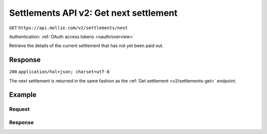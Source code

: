 .. _v2/settlements-get-next:

Settlements API v2: Get next settlement
=======================================
``GET`` ``https://api.mollie.com/v2/settlements/next``

Authentication: :ref:`OAuth access tokens <oauth/overview>`

Retrieve the details of the current settlement that has not yet been paid out.

Response
--------
``200`` ``application/hal+json; charset=utf-8``

The next settlement is returned in the same fashion as the :ref:`Get settlement <v2/settlements-get>` endpoint.

Example
-------

Request
^^^^^^^
.. code-block:: bash
   :linenos:

   curl -X GET https://api.mollie.com/v2/settlements/next \
       -H "Authorization: Bearer access_Wwvu7egPcJLLJ9Kb7J632x8wJ2zMeJ"

Response
^^^^^^^^
.. code-block:: http
   :linenos:

   HTTP/1.1 200 OK
   Content-Type: application/hal+json; charset=utf-8

   {
       "resource": "settlement",
       "id": "next",
       "reference": null,
       "createdAt": "2018-04-06T06:00:01.0Z",
       "settledAt": null,
       "amount": {
           "currency": "EUR",
           "value": "39.75"
       },
       "periods": {
           "2018": {
               "4": {
                   "revenue": [
                       {
                           "description": "iDEAL",
                           "method": "ideal",
                           "count": 6,
                           "amountNet": {
                               "currency": "EUR",
                               "value": "86.1000"
                           },
                           "amountVat": null,
                           "amountGross": {
                               "currency": "EUR",
                               "value": "86.1000"
                           }
                       },
                       {
                           "description": "Refunds iDEAL",
                           "method": "refund",
                           "count": 2,
                           "amountNet": {
                               "currency": "EUR",
                               "value": "-43.2000"
                           },
                           "amountVat": null,
                           "amountGross": {
                               "currency": "EUR",
                               "value": "43.2000"
                           }
                       }
                   ],
                   "costs": [
                       {
                           "description": "iDEAL",
                           "method": "ideal",
                           "count": 6,
                           "rate": {
                               "fixed": {
                                   "currency": "EUR",
                                   "value": "0.3500"
                               },
                               "percentage": null
                           },
                           "amountNet": {
                               "currency": "EUR",
                               "value": "2.1000"
                           },
                           "amountVat": {
                               "currency": "EUR",
                               "value": "0.4410"
                           },
                           "amountGross": {
                               "currency": "EUR",
                               "value": "2.5410"
                           }
                       },
                       {
                           "description": "Refunds iDEAL",
                           "method": "refund",
                           "count": 2,
                           "rate": {
                               "fixed": {
                                   "currency": "EUR",
                                   "value": "0.2500"
                               },
                               "percentage": null
                           },
                           "amountNet": {
                               "currency": "EUR",
                               "value": "0.5000"
                           },
                           "amountVat": {
                               "currency": "EUR",
                               "value": "0.1050"
                           },
                           "amountGross": {
                               "currency": "EUR",
                               "value": "0.6050"
                           }
                       }
                   ]
               }
           }
       },
       "_links": {
           "self": {
               "href": "https://api.mollie.com/v2/settlements/next",
               "type": "application/hal+json"
           },
           "documentation": {
               "href": "https://www.mollie.com/en/docs/reference/settlements/next",
               "type": "text/html"
           }
       }
   }
